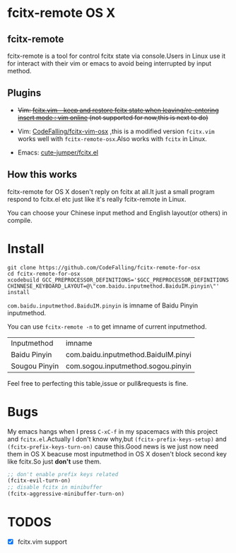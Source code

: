 * fcitx-remote OS X

** fcitx-remote
fcitx-remote is a tool for control fcitx state via console.Users in Linux use it for interact with their vim or emacs to avoid being interrupted by input method.

** Plugins
+ +Vim: [[http://www.vim.org/scripts/script.php?script_id=3764][fcitx.vim - keep and restore fcitx state when leaving/re-entering insert mode : vim online]] (not supported for now,this is next to do)+

+ Vim: [[https://github.com/CodeFalling/fcitx-vim-osx][CodeFalling/fcitx-vim-osx]] ,this is a modified version =fcitx.vim= works well with =fcitx-remote-osx=.Also works with =fcitx= in Linux.

+ Emacs: [[https://github.com/cute-jumper/fcitx.el][cute-jumper/fcitx.el]]

** How this works
fcitx-remote for OS X dosen't reply on fcitx at all.It just a small program respond to fcitx.el etc just like it's really fcitx-remote in Linux.

You can choose your Chinese input method and English layout(or others) in compile.

* Install

#+BEGIN_SRC shell
  git clone https://github.com/CodeFalling/fcitx-remote-for-osx
  cd fcitx-remote-for-osx
  xcodebuild GCC_PREPROCESSOR_DEFINITIONS='$GCC_PREPROCESSOR_DEFINITIONS CHINNESE_KEYBOARD_LAYOUT=@\"com.baidu.inputmethod.BaiduIM.pinyin\"' install
#+END_SRC

=com.baidu.inputmethod.BaiduIM.pinyin= is imname of Baidu Pinyin inputmethod.

You can use =fcitx-remote -n= to get imname of current inputmethod.

| Inputmethod   | imname                              |
| Baidu Pinyin  | com.baidu.inputmethod.BaiduIM.pinyi |
| Sougou Pinyin | com.sogou.inputmethod.sogou.pinyin  |

Feel free to perfecting this table,issue or pull&requests is fine.

* Bugs

My emacs hangs when I press =C-xC-f= in my spacemacs with this project and =fcitx.el=.Actually I don't know why,but =(fcitx-prefix-keys-setup)= and =(fcitx-prefix-keys-turn-on)= cause this.Good news is we just now need them in OS X beacuse most inputmethod in OS X dosen't block second key like fcitx.So just *don't* use them.

#+begin_src emacs-lisp
  ;; don't enable prefix keys related
  (fcitx-evil-turn-on)
  ;; disable fcitx in minibuffer
  (fcitx-aggressive-minibuffer-turn-on)
#+end_src

* TODOS
- [X] fcitx.vim support
